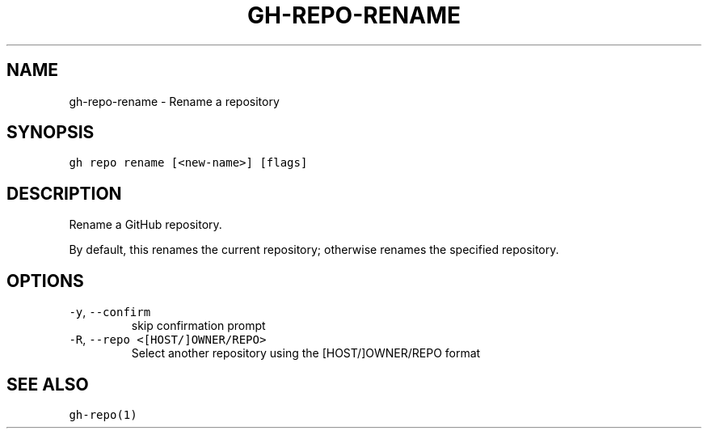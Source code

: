 .nh
.TH "GH-REPO-RENAME" "1" "Jul 2022" "" "GitHub CLI manual"

.SH NAME
.PP
gh-repo-rename - Rename a repository


.SH SYNOPSIS
.PP
\fB\fCgh repo rename [<new-name>] [flags]\fR


.SH DESCRIPTION
.PP
Rename a GitHub repository.

.PP
By default, this renames the current repository; otherwise renames the specified repository.


.SH OPTIONS
.TP
\fB\fC-y\fR, \fB\fC--confirm\fR
skip confirmation prompt

.TP
\fB\fC-R\fR, \fB\fC--repo\fR \fB\fC<[HOST/]OWNER/REPO>\fR
Select another repository using the [HOST/]OWNER/REPO format


.SH SEE ALSO
.PP
\fB\fCgh-repo(1)\fR
